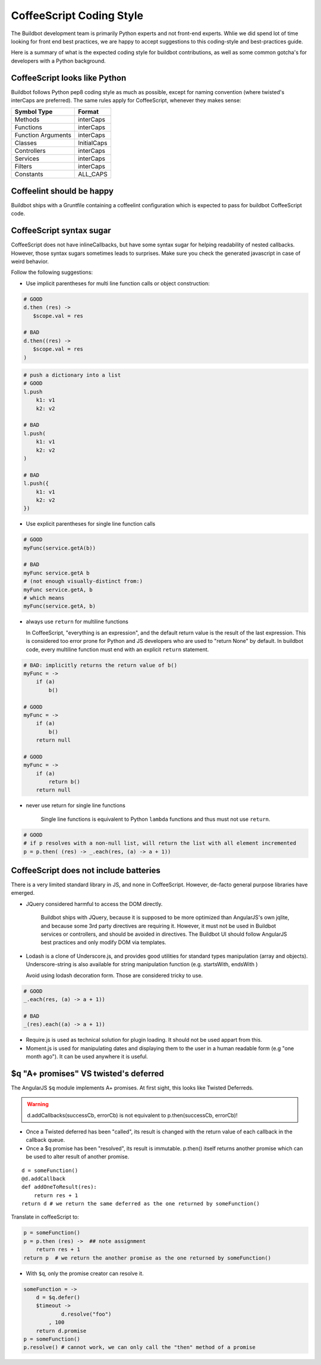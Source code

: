 CoffeeScript Coding Style
=========================

The Buildbot development team is primarily Python experts and not front-end experts.
Whlie we did spend lot of time looking for front end best practices, we are happy to accept suggestions to this coding-style and best-practices guide.

Here is a summary of what is the expected coding style for buildbot contributions, as well as some common gotcha's for developers with a Python background.

CoffeeScript looks like Python
------------------------------

Buildbot follows Python pep8 coding style as much as possible, except for naming convention (where twisted's interCaps are preferred).
The same rules apply for CoffeeScript, whenever they makes sense:

================== ============
Symbol Type        Format
================== ============
Methods            interCaps
Functions          interCaps
Function Arguments interCaps
Classes            InitialCaps
Controllers        interCaps
Services           interCaps
Filters            interCaps
Constants          ALL_CAPS
================== ============

Coffeelint should be happy
--------------------------

Buildbot ships with a Gruntfile containing a coffeelint configuration which is expected to pass for buildbot CoffeeScript code.

CoffeeScript syntax sugar
-------------------------

CoffeeScript does not have inlineCallbacks, but have some syntax sugar for helping readability of nested callbacks.
However, those syntax sugars sometimes leads to surprises.
Make sure you check the generated javascript in case of weird behavior.

Follow the following suggestions:

* Use implicit parentheses for multi line function calls or object construction:

.. code-block:: coffeescript

    # GOOD
    d.then (res) ->
       $scope.val = res

    # BAD
    d.then((res) ->
       $scope.val = res
    )

.. code-block:: coffeescript

    # push a dictionary into a list
    # GOOD
    l.push
        k1: v1
        k2: v2

    # BAD
    l.push(
        k1: v1
        k2: v2
    )

    # BAD
    l.push({
        k1: v1
        k2: v2
    })

* Use explicit parentheses for single line function calls

.. code-block:: coffeescript

    # GOOD
    myFunc(service.getA(b))

    # BAD
    myFunc service.getA b
    # (not enough visually-distinct from:)
    myFunc service.getA, b
    # which means
    myFunc(service.getA, b)

* always use ``return`` for multiline functions

  In CoffeeScript, "everything is an expression", and the default return value is the result of the last expression.
  This is considered too error prone for Python and JS developers who are used to "return None" by default.
  In buildbot code, every multiline function must end with an explicit ``return`` statement.

.. code-block:: coffeescript

    # BAD: implicitly returns the return value of b()
    myFunc = ->
        if (a)
            b()

    # GOOD
    myFunc = ->
        if (a)
            b()
        return null

    # GOOD
    myFunc = ->
        if (a)
            return b()
        return null

* never use return for single line functions

    Single line functions is equivalent to Python ``lambda`` functions and thus must not use ``return``.

.. code-block:: coffeescript

    # GOOD
    # if p resolves with a non-null list, will return the list with all element incremented
    p = p.then( (res) -> _.each(res, (a) -> a + 1))

CoffeeScript does not include batteries
---------------------------------------

There is a very limited standard library in JS, and none in CoffeeScript.
However, de-facto general purpose libraries have emerged.

* JQuery considered harmful to access the DOM directly.

    Buildbot ships with JQuery, because it is supposed to be more optimized than AngularJS's own jqlite, and because some 3rd party directives are requiring it.
    However, it must not be used in Buildbot services or controllers, and should be avoided in directives.
    The Buildbot UI should follow AngularJS best practices and only modify DOM via templates.

* Lodash is a clone of Underscore.js, and provides good utilities for standard types manipulation (array and objects).
  Underscore-string is also available for string manipulation function (e.g. startsWith, endsWith )

  Avoid using lodash decoration form.
  Those are considered tricky to use.

.. code-block:: coffeescript

    # GOOD
    _.each(res, (a) -> a + 1))

    # BAD
    _(res).each((a) -> a + 1))

* Require.js is used as technical solution for plugin loading.
  It should not be used appart from this.

* Moment.js is used for manipulating dates and displaying them to the user in a human readable form (e.g "one month ago").
  It can be used anywhere it is useful.

$q "A+ promises" VS twisted's deferred
--------------------------------------

The AngularJS ``$q`` module implements A+ promises.
At first sight, this looks like Twisted Deferreds.

.. warning:: d.addCallbacks(successCb, errorCb) is not equivalent to p.then(successCb, errorCb)!

* Once a Twisted deferred has been "called", its result is changed with the return value of each callback in the callback queue.

* Once a $q promise has been "resolved", its result is immutable.
  p.then() itself returns another promise which can be used to alter result of another promise.

::

    d = someFunction()
    @d.addCallback
    def addOneToResult(res):
        return res + 1
    return d # we return the same deferred as the one returned by someFunction()

Translate in coffeeScript to:

.. code-block:: coffeescript

    p = someFunction()
    p = p.then (res) ->  ## note assignment
        return res + 1
    return p  # we return the another promise as the one returned by someFunction()

* With ``$q``, only the promise creator can resolve it.

.. code-block:: coffeescript

    someFunction = ->
        d = $q.defer()
        $timeout ->
                d.resolve("foo")
            , 100
        return d.promise
    p = someFunction()
    p.resolve() # cannot work, we can only call the "then" method of a promise

